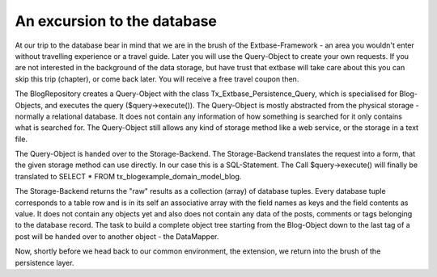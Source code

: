 An excursion to the database
=============================

At our trip to the database bear in mind that we are in the brush of the 
Extbase-Framework - an area you wouldn't enter without travelling experience or 
a travel guide. Later you will use the Query-Object to create your own requests. 
If you are not interested in the background of the data storage, but have trust 
that extbase will take care about this you can skip this trip (chapter), or come 
back later. You will receive a free travel coupon then.

The BlogRepository creates a Query-Object with the class 
Tx_Extbase_Persistence_Query, which is specialised for Blog-Objects, and 
executes the query ($query->execute()). The Query-Object is mostly abstracted 
from the physical storage - normally a relational database. It does not contain 
any information of how something is searched for it only contains what is 
searched for. The Query-Object still allows any kind of storage method like a 
web service, or the storage in a text file.

The Query-Object is handed over to the Storage-Backend. The Storage-Backend 
translates the request into a form, that the given storage method can use 
directly. In our case this is a SQL-Statement. The Call $query->execute() will 
finally be translated to SELECT * FROM tx_blogexample_domain_model_blog.

The Storage-Backend returns the "raw" results as a collection (array) of 
database tuples. Every database tuple corresponds to a table row and is in its 
self an associative array with the field names as keys and the field contents as 
value. It does not contain any objects yet and also does not contain any data of 
the posts, comments or tags belonging to the database record. The task to build 
a complete object tree starting from the Blog-Object down to the last tag of a 
post will be handed over to another object - the DataMapper.

Now, shortly before we head back to our common environment, the extension, we 
return into the brush of the persistence layer.
